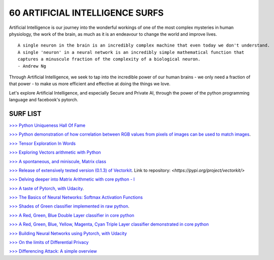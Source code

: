 60 ARTIFICIAL INTELLIGENCE SURFS
================================

Artificial Intelligence is our journey into the wonderful workings of one of the most complex 
mysteries in human physiology, the work of the brain, as much as it is an endeavour to change 
the world and improve lives.

::

  A single neuron in the brain is an incredibly complex machine that even today we don't understand. 
  A single 'neuron' in a neural network is an incredibly simple mathematical function that 
  captures a minuscule fraction of the complexity of a biological neuron. 
  - Andrew Ng


Through Artificial Intelligence, we seek to tap into the incredible power of our human brains - 
we only need a fraction of that power - to make us more efficient and effective at doing the 
things we love.

Let's explore Artificial Intelligence, and especially Secure and Private AI, through the power of 
the python programming language and facebook's pytorch.

SURF LIST
-----------

`>>> Python Uniqueness Hall Of Fame <https://github.com/ayivima/AI-SURFS/blob/master/Python_Halls_of_Fame/Python_Uniqueness_Hall_Of_Fame.rst/>`_

`>>> Python demonstration of how correlation between RGB values from pixels of images can be used to match images <https://github.com/ayivima/AI-SURFS/blob/master/Power_Of_Math_In_Image_Analysis/README.md>`_.

`>>> Tensor Exploration In Words <https://github.com/ayivima/AI-SURFS/blob/master/Tinkering_With_Tensors/Explaining_Tensors.md/>`_

`>>> Exploring Vectors arithmetic with Python <https://github.com/ayivima/vectorkit/blob/master/vectorkit/vectortools.py/>`_

`>>> A spontaneous, and miniscule, Matrix class <https://github.com/ayivima/AI-SURFS/blob/master/Tinkering_With_Tensors/Spontaneous_Matrix.rst/>`_

`>>> Release of extensively tested version (0.1.3) of Vectorkit <https://github.com/ayivima/vectorkit//>`_. Link to repository: `<https://pypi.org/project/vectorkit/>`

`>>> Delving deeper into Matrix Arithmetic with core python - I <https://github.com/ayivima/AI-SURFS/blob/master/Matrixtools/matrixtools.py/>`_

`>>> A taste of Pytorch, with Udacity <https://github.com/ayivima/AI-SURFS/blob/master/Udacity_DL_With_Pytorch_Exercises/Part%201%20-%20Tensors%20in%20PyTorch%20(Exercises).ipynb>`_.

`>>> The Basics of Neural Networks: Softmax Activation Functions <https://github.com/ayivima/AI-SURFS/blob/master/Activation_Functions/SOFTMAX.md/>`_

`>>> Shades of Green classifier implemented in raw python <https://github.com/ayivima/AI-SURFS/blob/master/Green_shade_classifier/README.md>`_.

`>>> A Red, Green, Blue Double Layer classifier in core python <https://github.com/ayivima/AI-SURFS/blob/master/Red_Green_Blue_Classifier/RGB_Classifier.md/>`_

`>>> A Red, Green, Blue, Yellow, Magenta, Cyan Triple Layer classifier demonstrated in core python <https://github.com/ayivima/AI-SURFS/blob/master/RGBYCM_Color_Classifier/README.md/>`_

`>>> Building Neural Networks using Pytorch, with Udacity <https://github.com/ayivima/AI-SURFS/blob/master/Udacity_DL_With_Pytorch_Exercises/Part%202%20-%20Neural%20Networks%20in%20PyTorch%20(Exercises).ipynb/>`_ 

`>>> On the limits of Differential Privacy <https://github.com/ayivima/AI-SURFS/blob/master/Differential_Privacy/On_the_limits_of_DP.md/>`_

`>>> Differencing Attack: A simple overview <https://github.com/ayivima/AI-SURFS/blob/master/Differential_Privacy/Diff_Attack.md/>`_
